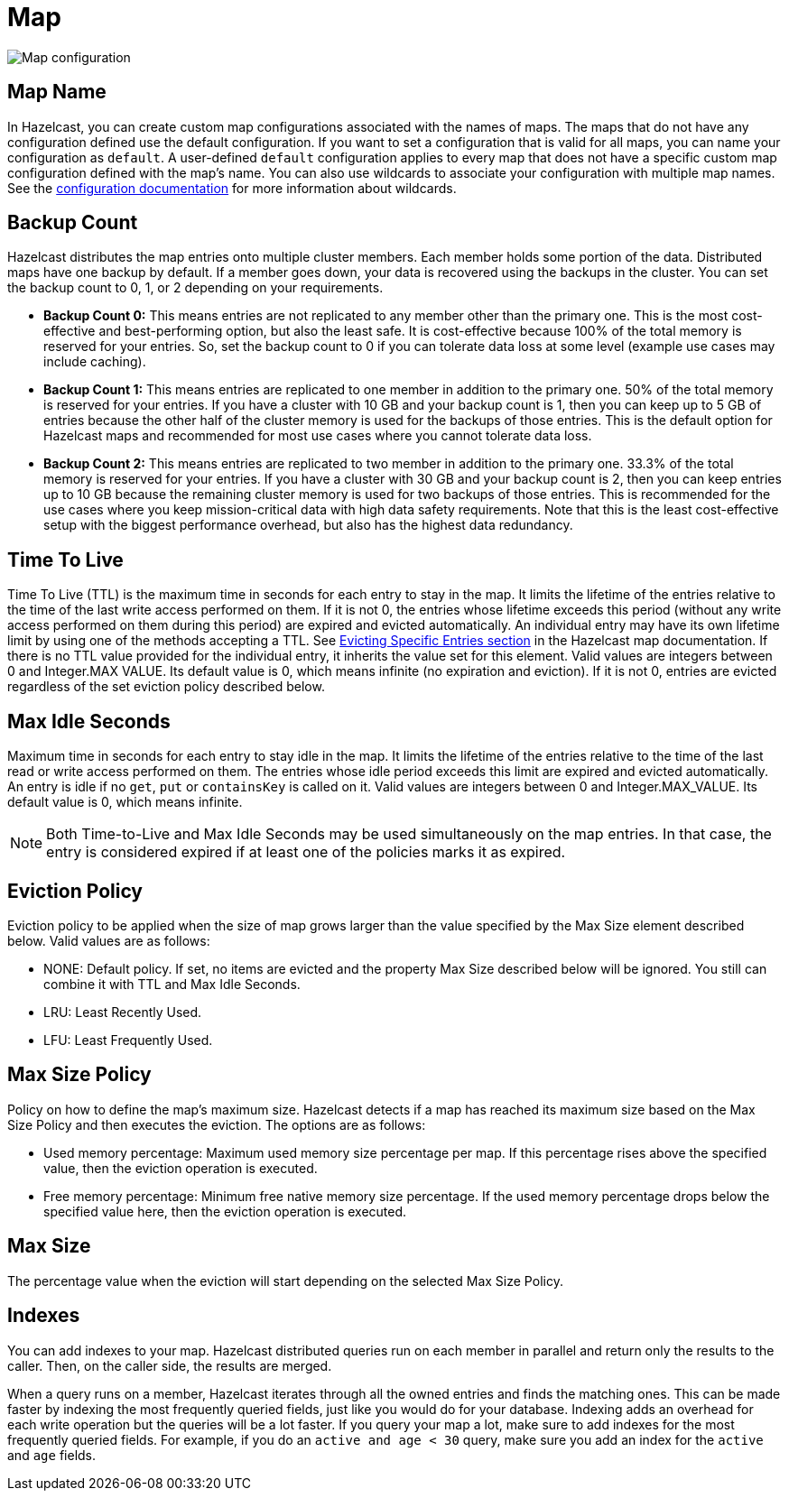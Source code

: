 = Map

image:map-configuration.png[Map configuration]

== Map Name

In Hazelcast, you can create custom map configurations associated with the names of maps. The maps that do not have any configuration defined use the default configuration. If you want to set a configuration that is valid for all maps, you can name your configuration as `default`. A user-defined `default` configuration applies to every map that does not have a specific custom map configuration defined with the map's name. 
You can also use wildcards to associate your configuration with multiple map names. See the xref:hazelcast:configuration:using-wildcards.adoc[configuration documentation] for more information about wildcards.

== Backup Count

Hazelcast distributes the map entries onto multiple cluster members. Each member holds some portion of the data. Distributed maps have one backup by default. If a member goes down, your data is recovered using the backups in the cluster. You can set the backup count to 0, 1, or 2 depending on your requirements.

* *Backup Count 0:* This means entries are not replicated to any member other than the primary one. This is the most cost-effective and best-performing option, but also the least safe. It is cost-effective because 100% of the total memory is reserved for your entries. So, set the backup count to 0 if you can tolerate data loss at some level (example use cases may include caching).
* *Backup Count 1:* This means entries are replicated to one member in addition to the primary one. 50% of the total memory is reserved for your entries. If you have a cluster with 10 GB and your backup count is 1, then you can keep up to 5 GB of entries because the other half of the cluster memory is used for the backups of those entries. This is the default option for Hazelcast maps and recommended for most use cases where you cannot tolerate data loss.
* *Backup Count 2:* This means entries are replicated to two member in addition to the primary one. 33.3% of the total memory is reserved for your entries. If you have a cluster with 30 GB and your backup count is 2, then you can keep entries up to 10 GB because the remaining cluster memory is used for two backups of those entries. This is recommended for the use cases where you keep mission-critical data with high data safety requirements. Note that this is the least cost-effective setup with the biggest performance overhead, but also has the highest data redundancy.
 
== Time To Live

Time To Live (TTL) is the maximum time in seconds for each entry to stay in the map. It limits the lifetime of the entries relative to the time of the last write access performed on them. If it is not 0, the entries whose lifetime exceeds this period (without any write access performed on them during this period) are expired and evicted automatically. An individual entry may have its own lifetime limit by using one of the methods accepting a TTL. See xref:hazelcast:data-structures:map.adoc#evicting-specific-entries[Evicting Specific Entries section] in the Hazelcast map documentation. If there is no TTL value provided for the individual entry, it inherits the value set for this element. Valid values are integers between 0 and Integer.MAX VALUE. Its default value is 0, which means infinite (no expiration and eviction). If it is not 0, entries are evicted regardless of the set eviction policy described below.

== Max Idle Seconds

Maximum time in seconds for each entry to stay idle in the map. It limits the lifetime of the entries relative to the time of the last read or write access performed on them. The entries whose idle period exceeds this limit are expired and evicted automatically. An entry is idle if no `get`, `put` or `containsKey` is called on it. Valid values are integers between 0 and Integer.MAX_VALUE. Its default value is 0, which means infinite.

NOTE: Both Time-to-Live and Max Idle Seconds may be used simultaneously on the map entries. In that case, the entry is considered expired if at least one of the policies marks it as expired.

== Eviction Policy

Eviction policy to be applied when the size of map grows larger than the value specified by the Max Size element described below. Valid values are as follows:

- NONE: Default policy. If set, no items are evicted and the property Max Size described below will be ignored. You still can combine it with TTL and Max Idle Seconds.
- LRU: Least Recently Used.
- LFU: Least Frequently Used.

== Max Size Policy

Policy on how to define the map's maximum size. Hazelcast detects if a map has reached its maximum size based on the Max Size Policy and then executes the eviction. The options are as follows:

- Used memory percentage: Maximum used memory size percentage per map. If this percentage rises above the specified value, then the eviction operation is executed.
- Free memory percentage: Minimum free native memory size percentage. If the used memory percentage drops below the specified value here, then the eviction operation is executed.

== Max Size

The percentage value when the eviction will start depending on the selected Max Size Policy.

== Indexes

You can add indexes to your map. Hazelcast distributed queries run on each member in parallel and return only the results to the caller. Then, on the caller side, the results are merged.

When a query runs on a member, Hazelcast iterates through all the owned entries and finds the matching ones. This can be made faster by indexing the most frequently queried fields, just like you would do for your database. Indexing adds an overhead for each write operation but the queries will be a lot faster. If you query your map a lot, make sure to add indexes for the most frequently queried fields. For example, if you do an `active and age < 30` query, make sure you add an index for the `active` and `age` fields.